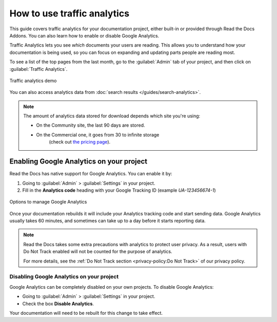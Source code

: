 How to use traffic analytics
============================

This guide covers traffic analytics for your documentation project, either built-in or provided through Read the Docs Addons. You can also learn how to enable or disable Google Analytics.

Traffic Analytics lets you see *which* documents your users are reading.
This allows you to understand how your documentation is being used,
so you can focus on expanding and updating parts people are reading most.

To see a list of the top pages from the last month,
go to the :guilabel:`Admin` tab of your project,
and then click on :guilabel:`Traffic Analytics`.

.. figure:: /_static/images/traffic-analytics-demo.png
   :width: 50%
   :align: center
   :alt: Traffic analytics demo

   Traffic analytics demo

You can also access analytics data from :doc:`search results </guides/search-analytics>`.

.. note::

   The amount of analytics data stored for download depends which site you're using:

   * On the Community site, the last 90 days are stored.
   * On the Commercial one, it goes from 30 to infinite storage
      (check out `the pricing page <https://readthedocs.com/pricing/>`_).

Enabling Google Analytics on your project
-----------------------------------------

Read the Docs has native support for Google Analytics.
You can enable it by:

#. Going to :guilabel:`Admin` > :guilabel:`Settings` in your project.
#. Fill in the **Analytics code** heading with your Google Tracking ID (example `UA-123456674-1`)

.. figure:: /_static/images/google-analytics-options.png
   :width: 80%
   :align: center
   :alt: Options to manage Google Analytics

   Options to manage Google Analytics

Once your documentation rebuilds it will include your Analytics tracking code and start sending data.
Google Analytics usually takes 60 minutes,
and sometimes can take up to a day before it starts reporting data.

.. note::

   Read the Docs takes some extra precautions with analytics to protect user privacy.
   As a result, users with Do Not Track enabled will not be counted
   for the purpose of analytics.

   For more details, see the
   :ref:`Do Not Track section <privacy-policy:Do Not Track>`
   of our privacy policy.

Disabling Google Analytics on your project
~~~~~~~~~~~~~~~~~~~~~~~~~~~~~~~~~~~~~~~~~~

Google Analytics can be completely disabled on your own projects.
To disable Google Analytics:

* Going to :guilabel:`Admin` > :guilabel:`Settings` in your project.
* Check the box **Disable Analytics**.

Your documentation will need to be rebuilt for this change to take effect.
